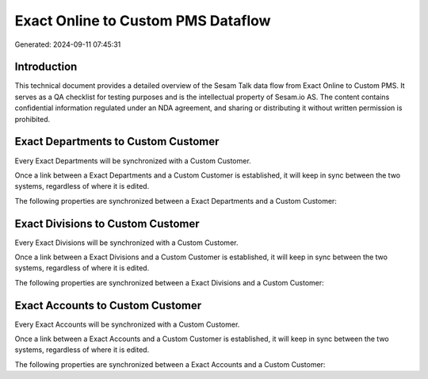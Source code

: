 ===================================
Exact Online to Custom PMS Dataflow
===================================

Generated: 2024-09-11 07:45:31

Introduction
------------

This technical document provides a detailed overview of the Sesam Talk data flow from Exact Online to Custom PMS. It serves as a QA checklist for testing purposes and is the intellectual property of Sesam.io AS. The content contains confidential information regulated under an NDA agreement, and sharing or distributing it without written permission is prohibited.

Exact Departments to Custom Customer
------------------------------------
Every Exact Departments will be synchronized with a Custom Customer.

Once a link between a Exact Departments and a Custom Customer is established, it will keep in sync between the two systems, regardless of where it is edited.

The following properties are synchronized between a Exact Departments and a Custom Customer:

.. list-table::
   :header-rows: 1

   * - Exact Departments Property
     - Custom Customer Property
     - Custom Data Type


Exact Divisions to Custom Customer
----------------------------------
Every Exact Divisions will be synchronized with a Custom Customer.

Once a link between a Exact Divisions and a Custom Customer is established, it will keep in sync between the two systems, regardless of where it is edited.

The following properties are synchronized between a Exact Divisions and a Custom Customer:

.. list-table::
   :header-rows: 1

   * - Exact Divisions Property
     - Custom Customer Property
     - Custom Data Type


Exact Accounts to Custom Customer
---------------------------------
Every Exact Accounts will be synchronized with a Custom Customer.

Once a link between a Exact Accounts and a Custom Customer is established, it will keep in sync between the two systems, regardless of where it is edited.

The following properties are synchronized between a Exact Accounts and a Custom Customer:

.. list-table::
   :header-rows: 1

   * - Exact Accounts Property
     - Custom Customer Property
     - Custom Data Type

